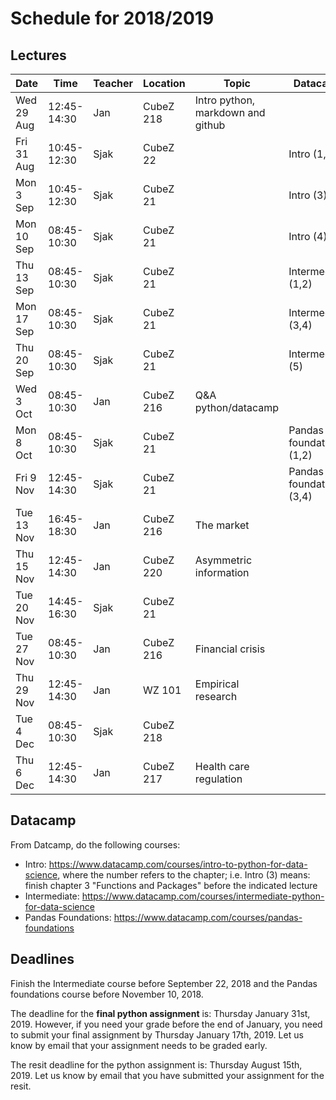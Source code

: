 #+OPTIONS: num:nil toc:nil

* Schedule for 2018/2019

** Lectures


| Date       |        Time | Teacher | Location  | Topic                             | Datacamp                 |
|------------+-------------+---------+-----------+-----------------------------------+--------------------------|
| Wed 29 Aug | 12:45-14:30 | Jan     | CubeZ 218 | Intro python, markdown and github |                          |
| Fri 31 Aug | 10:45-12:30 | Sjak    | CubeZ 22  |                                   | Intro (1,2)              |
| Mon 3  Sep | 10:45-12:30 | Sjak    | CubeZ 21  |                                   | Intro (3)                |
| Mon 10 Sep | 08:45-10:30 | Sjak    | CubeZ 21  |                                   | Intro (4)                |
| Thu 13 Sep | 08:45-10:30 | Sjak    | CubeZ 21  |                                   | Intermediate (1,2)       |
| Mon 17 Sep | 08:45-10:30 | Sjak    | CubeZ 21  |                                   | Intermediate (3,4)       |
| Thu 20 Sep | 08:45-10:30 | Sjak    | CubeZ 21  |                                   | Intermediate (5)         |
| Wed 3  Oct | 08:45-10:30 | Jan     | CubeZ 216 | Q&A python/datacamp               |                          |
| Mon 8  Oct | 08:45-10:30 | Sjak    | CubeZ 21  |                                   | Pandas foundations (1,2) |
| Fri 9  Nov | 12:45-14:30 | Sjak    | CubeZ 21  |                                   | Pandas foundations (3,4) |
| Tue 13 Nov | 16:45-18:30 | Jan     | CubeZ 216 | The market                        |                          |
| Thu 15 Nov | 12:45-14:30 | Jan     | CubeZ 220 | Asymmetric information            |                          |
| Tue 20 Nov | 14:45-16:30 | Sjak    | CubeZ 21  |                                   |                          |
| Tue 27 Nov | 08:45-10:30 | Jan     | CubeZ 216 | Financial crisis                  |                          |
| Thu 29 Nov | 12:45-14:30 | Jan     | WZ 101    | Empirical research                |                          |
| Tue 4  Dec | 08:45-10:30 | Sjak    | CubeZ 218 |                                   |                          |
| Thu 6  Dec | 12:45-14:30 | Jan     | CubeZ 217 | Health care regulation            |                          |



** Datacamp

From Datcamp, do the following courses:

+ Intro: [[https://www.datacamp.com/courses/intro-to-python-for-data-science]], where the number refers to the chapter; i.e. Intro (3) means: finish chapter 3 "Functions and Packages" before the indicated lecture
+ Intermediate: [[https://www.datacamp.com/courses/intermediate-python-for-data-science]]
+ Pandas Foundations: [[https://www.datacamp.com/courses/pandas-foundations]]

** Deadlines

Finish the Intermediate course before September 22, 2018 and the Pandas foundations course before November 10, 2018.

The deadline for the *final python assignment* is: Thursday January 31st, 2019. However, if you need your grade before the end of January, you need to submit your final assignment by Thursday January 17th, 2019. Let us know by email that your assignment needs to be graded early.

The resit deadline for the python assignment is: Thursday August 15th, 2019. Let us know by email that you have submitted your assignment for the resit.
